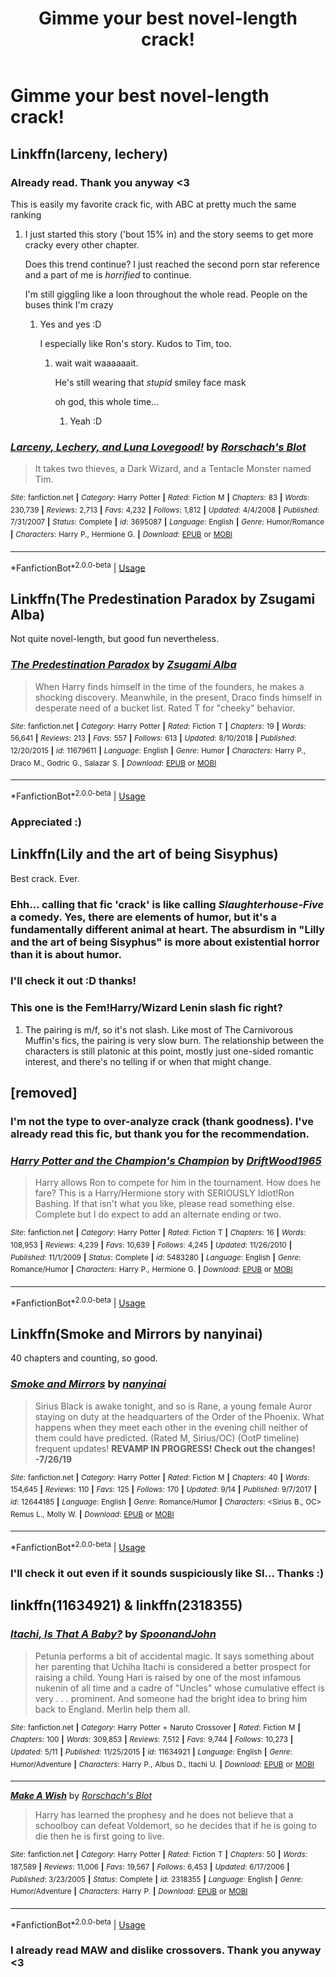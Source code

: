 #+TITLE: Gimme your best novel-length crack!

* Gimme your best novel-length crack!
:PROPERTIES:
:Author: Zpeed1
:Score: 21
:DateUnix: 1568991084.0
:DateShort: 2019-Sep-20
:FlairText: Request
:END:

** Linkffn(larceny, lechery)
:PROPERTIES:
:Author: IrvingMintumble
:Score: 10
:DateUnix: 1569013548.0
:DateShort: 2019-Sep-21
:END:

*** Already read. Thank you anyway <3

This is easily my favorite crack fic, with ABC at pretty much the same ranking
:PROPERTIES:
:Author: Zpeed1
:Score: 5
:DateUnix: 1569018023.0
:DateShort: 2019-Sep-21
:END:

**** I just started this story ('bout 15% in) and the story seems to get more cracky every other chapter.

Does this trend continue? I just reached the second porn star reference and a part of me is /horrified/ to continue.

I'm still giggling like a loon throughout the whole read. People on the buses think I'm crazy
:PROPERTIES:
:Author: spliffay666
:Score: 2
:DateUnix: 1569175604.0
:DateShort: 2019-Sep-22
:END:

***** Yes and yes :D

I especially like Ron's story. Kudos to Tim, too.
:PROPERTIES:
:Author: Zpeed1
:Score: 3
:DateUnix: 1569176300.0
:DateShort: 2019-Sep-22
:END:

****** wait wait waaaaaait.

He's still wearing that /stupid/ smiley face mask

oh god, this whole time...
:PROPERTIES:
:Author: spliffay666
:Score: 3
:DateUnix: 1569181273.0
:DateShort: 2019-Sep-22
:END:

******* Yeah :D
:PROPERTIES:
:Author: Zpeed1
:Score: 2
:DateUnix: 1569183017.0
:DateShort: 2019-Sep-22
:END:


*** [[https://www.fanfiction.net/s/3695087/1/][*/Larceny, Lechery, and Luna Lovegood!/*]] by [[https://www.fanfiction.net/u/686093/Rorschach-s-Blot][/Rorschach's Blot/]]

#+begin_quote
  It takes two thieves, a Dark Wizard, and a Tentacle Monster named Tim.
#+end_quote

^{/Site/:} ^{fanfiction.net} ^{*|*} ^{/Category/:} ^{Harry} ^{Potter} ^{*|*} ^{/Rated/:} ^{Fiction} ^{M} ^{*|*} ^{/Chapters/:} ^{83} ^{*|*} ^{/Words/:} ^{230,739} ^{*|*} ^{/Reviews/:} ^{2,713} ^{*|*} ^{/Favs/:} ^{4,232} ^{*|*} ^{/Follows/:} ^{1,812} ^{*|*} ^{/Updated/:} ^{4/4/2008} ^{*|*} ^{/Published/:} ^{7/31/2007} ^{*|*} ^{/Status/:} ^{Complete} ^{*|*} ^{/id/:} ^{3695087} ^{*|*} ^{/Language/:} ^{English} ^{*|*} ^{/Genre/:} ^{Humor/Romance} ^{*|*} ^{/Characters/:} ^{Harry} ^{P.,} ^{Hermione} ^{G.} ^{*|*} ^{/Download/:} ^{[[http://www.ff2ebook.com/old/ffn-bot/index.php?id=3695087&source=ff&filetype=epub][EPUB]]} ^{or} ^{[[http://www.ff2ebook.com/old/ffn-bot/index.php?id=3695087&source=ff&filetype=mobi][MOBI]]}

--------------

*FanfictionBot*^{2.0.0-beta} | [[https://github.com/tusing/reddit-ffn-bot/wiki/Usage][Usage]]
:PROPERTIES:
:Author: FanfictionBot
:Score: 3
:DateUnix: 1569013572.0
:DateShort: 2019-Sep-21
:END:


** Linkffn(The Predestination Paradox by Zsugami Alba)

Not quite novel-length, but good fun nevertheless.
:PROPERTIES:
:Author: i_atent_ded
:Score: 8
:DateUnix: 1569001366.0
:DateShort: 2019-Sep-20
:END:

*** [[https://www.fanfiction.net/s/11679611/1/][*/The Predestination Paradox/*]] by [[https://www.fanfiction.net/u/4442394/Zsugami-Alba][/Zsugami Alba/]]

#+begin_quote
  When Harry finds himself in the time of the founders, he makes a shocking discovery. Meanwhile, in the present, Draco finds himself in desperate need of a bucket list. Rated T for "cheeky" behavior.
#+end_quote

^{/Site/:} ^{fanfiction.net} ^{*|*} ^{/Category/:} ^{Harry} ^{Potter} ^{*|*} ^{/Rated/:} ^{Fiction} ^{T} ^{*|*} ^{/Chapters/:} ^{19} ^{*|*} ^{/Words/:} ^{56,641} ^{*|*} ^{/Reviews/:} ^{213} ^{*|*} ^{/Favs/:} ^{557} ^{*|*} ^{/Follows/:} ^{613} ^{*|*} ^{/Updated/:} ^{8/10/2018} ^{*|*} ^{/Published/:} ^{12/20/2015} ^{*|*} ^{/id/:} ^{11679611} ^{*|*} ^{/Language/:} ^{English} ^{*|*} ^{/Genre/:} ^{Humor} ^{*|*} ^{/Characters/:} ^{Harry} ^{P.,} ^{Draco} ^{M.,} ^{Godric} ^{G.,} ^{Salazar} ^{S.} ^{*|*} ^{/Download/:} ^{[[http://www.ff2ebook.com/old/ffn-bot/index.php?id=11679611&source=ff&filetype=epub][EPUB]]} ^{or} ^{[[http://www.ff2ebook.com/old/ffn-bot/index.php?id=11679611&source=ff&filetype=mobi][MOBI]]}

--------------

*FanfictionBot*^{2.0.0-beta} | [[https://github.com/tusing/reddit-ffn-bot/wiki/Usage][Usage]]
:PROPERTIES:
:Author: FanfictionBot
:Score: 1
:DateUnix: 1569001380.0
:DateShort: 2019-Sep-20
:END:


*** Appreciated :)
:PROPERTIES:
:Author: Zpeed1
:Score: 1
:DateUnix: 1569004022.0
:DateShort: 2019-Sep-20
:END:


** Linkffn(Lily and the art of being Sisyphus)

Best crack. Ever.
:PROPERTIES:
:Author: yilimiyi
:Score: 3
:DateUnix: 1569013339.0
:DateShort: 2019-Sep-21
:END:

*** Ehh... calling that fic 'crack' is like calling /Slaughterhouse-Five/ a comedy. Yes, there are elements of humor, but it's a fundamentally different animal at heart. The absurdism in "Lilly and the art of being Sisyphus" is more about existential horror than it is about humor.
:PROPERTIES:
:Author: chiruochiba
:Score: 10
:DateUnix: 1569021615.0
:DateShort: 2019-Sep-21
:END:


*** I'll check it out :D thanks!
:PROPERTIES:
:Author: Zpeed1
:Score: 1
:DateUnix: 1569018112.0
:DateShort: 2019-Sep-21
:END:


*** This one is the Fem!Harry/Wizard Lenin slash fic right?
:PROPERTIES:
:Author: kenneth1221
:Score: 1
:DateUnix: 1569034848.0
:DateShort: 2019-Sep-21
:END:

**** The pairing is m/f, so it's not slash. Like most of The Carnivorous Muffin's fics, the pairing is very slow burn. The relationship between the characters is still platonic at this point, mostly just one-sided romantic interest, and there's no telling if or when that might change.
:PROPERTIES:
:Author: chiruochiba
:Score: 4
:DateUnix: 1569037621.0
:DateShort: 2019-Sep-21
:END:


** [removed]
:PROPERTIES:
:Score: 6
:DateUnix: 1569006700.0
:DateShort: 2019-Sep-20
:END:

*** I'm not the type to over-analyze crack (thank goodness). I've already read this fic, but thank you for the recommendation.
:PROPERTIES:
:Author: Zpeed1
:Score: 5
:DateUnix: 1569007863.0
:DateShort: 2019-Sep-21
:END:


*** [[https://www.fanfiction.net/s/5483280/1/][*/Harry Potter and the Champion's Champion/*]] by [[https://www.fanfiction.net/u/2036266/DriftWood1965][/DriftWood1965/]]

#+begin_quote
  Harry allows Ron to compete for him in the tournament. How does he fare? This is a Harry/Hermione story with SERIOUSLY Idiot!Ron Bashing. If that isn't what you like, please read something else. Complete but I do expect to add an alternate ending or two.
#+end_quote

^{/Site/:} ^{fanfiction.net} ^{*|*} ^{/Category/:} ^{Harry} ^{Potter} ^{*|*} ^{/Rated/:} ^{Fiction} ^{T} ^{*|*} ^{/Chapters/:} ^{16} ^{*|*} ^{/Words/:} ^{108,953} ^{*|*} ^{/Reviews/:} ^{4,239} ^{*|*} ^{/Favs/:} ^{10,639} ^{*|*} ^{/Follows/:} ^{4,245} ^{*|*} ^{/Updated/:} ^{11/26/2010} ^{*|*} ^{/Published/:} ^{11/1/2009} ^{*|*} ^{/Status/:} ^{Complete} ^{*|*} ^{/id/:} ^{5483280} ^{*|*} ^{/Language/:} ^{English} ^{*|*} ^{/Genre/:} ^{Romance/Humor} ^{*|*} ^{/Characters/:} ^{Harry} ^{P.,} ^{Hermione} ^{G.} ^{*|*} ^{/Download/:} ^{[[http://www.ff2ebook.com/old/ffn-bot/index.php?id=5483280&source=ff&filetype=epub][EPUB]]} ^{or} ^{[[http://www.ff2ebook.com/old/ffn-bot/index.php?id=5483280&source=ff&filetype=mobi][MOBI]]}

--------------

*FanfictionBot*^{2.0.0-beta} | [[https://github.com/tusing/reddit-ffn-bot/wiki/Usage][Usage]]
:PROPERTIES:
:Author: FanfictionBot
:Score: 0
:DateUnix: 1569006716.0
:DateShort: 2019-Sep-20
:END:


** Linkffn(Smoke and Mirrors by nanyinai)

40 chapters and counting, so good.
:PROPERTIES:
:Author: OctopusPudding
:Score: 2
:DateUnix: 1569004753.0
:DateShort: 2019-Sep-20
:END:

*** [[https://www.fanfiction.net/s/12644185/1/][*/Smoke and Mirrors/*]] by [[https://www.fanfiction.net/u/9432161/nanyinai][/nanyinai/]]

#+begin_quote
  Sirius Black is awake tonight, and so is Rane, a young female Auror staying on duty at the headquarters of the Order of the Phoenix. What happens when they meet each other in the evening chill neither of them could have predicted. (Rated M, Sirius/OC) (OotP timeline) frequent updates! **REVAMP IN PROGRESS! Check out the changes! -7/26/19**
#+end_quote

^{/Site/:} ^{fanfiction.net} ^{*|*} ^{/Category/:} ^{Harry} ^{Potter} ^{*|*} ^{/Rated/:} ^{Fiction} ^{M} ^{*|*} ^{/Chapters/:} ^{40} ^{*|*} ^{/Words/:} ^{154,645} ^{*|*} ^{/Reviews/:} ^{110} ^{*|*} ^{/Favs/:} ^{125} ^{*|*} ^{/Follows/:} ^{170} ^{*|*} ^{/Updated/:} ^{9/14} ^{*|*} ^{/Published/:} ^{9/7/2017} ^{*|*} ^{/id/:} ^{12644185} ^{*|*} ^{/Language/:} ^{English} ^{*|*} ^{/Genre/:} ^{Romance/Humor} ^{*|*} ^{/Characters/:} ^{<Sirius} ^{B.,} ^{OC>} ^{Remus} ^{L.,} ^{Molly} ^{W.} ^{*|*} ^{/Download/:} ^{[[http://www.ff2ebook.com/old/ffn-bot/index.php?id=12644185&source=ff&filetype=epub][EPUB]]} ^{or} ^{[[http://www.ff2ebook.com/old/ffn-bot/index.php?id=12644185&source=ff&filetype=mobi][MOBI]]}

--------------

*FanfictionBot*^{2.0.0-beta} | [[https://github.com/tusing/reddit-ffn-bot/wiki/Usage][Usage]]
:PROPERTIES:
:Author: FanfictionBot
:Score: 1
:DateUnix: 1569004810.0
:DateShort: 2019-Sep-20
:END:


*** I'll check it out even if it sounds suspiciously like SI... Thanks :)
:PROPERTIES:
:Author: Zpeed1
:Score: 1
:DateUnix: 1569005962.0
:DateShort: 2019-Sep-20
:END:


** linkffn(11634921) & linkffn(2318355)
:PROPERTIES:
:Score: 2
:DateUnix: 1569018813.0
:DateShort: 2019-Sep-21
:END:

*** [[https://www.fanfiction.net/s/11634921/1/][*/Itachi, Is That A Baby?/*]] by [[https://www.fanfiction.net/u/7288663/SpoonandJohn][/SpoonandJohn/]]

#+begin_quote
  Petunia performs a bit of accidental magic. It says something about her parenting that Uchiha Itachi is considered a better prospect for raising a child. Young Hari is raised by one of the most infamous nukenin of all time and a cadre of "Uncles" whose cumulative effect is very . . . prominent. And someone had the bright idea to bring him back to England. Merlin help them all.
#+end_quote

^{/Site/:} ^{fanfiction.net} ^{*|*} ^{/Category/:} ^{Harry} ^{Potter} ^{+} ^{Naruto} ^{Crossover} ^{*|*} ^{/Rated/:} ^{Fiction} ^{M} ^{*|*} ^{/Chapters/:} ^{100} ^{*|*} ^{/Words/:} ^{309,853} ^{*|*} ^{/Reviews/:} ^{7,512} ^{*|*} ^{/Favs/:} ^{9,744} ^{*|*} ^{/Follows/:} ^{10,273} ^{*|*} ^{/Updated/:} ^{5/11} ^{*|*} ^{/Published/:} ^{11/25/2015} ^{*|*} ^{/id/:} ^{11634921} ^{*|*} ^{/Language/:} ^{English} ^{*|*} ^{/Genre/:} ^{Humor/Adventure} ^{*|*} ^{/Characters/:} ^{Harry} ^{P.,} ^{Albus} ^{D.,} ^{Itachi} ^{U.} ^{*|*} ^{/Download/:} ^{[[http://www.ff2ebook.com/old/ffn-bot/index.php?id=11634921&source=ff&filetype=epub][EPUB]]} ^{or} ^{[[http://www.ff2ebook.com/old/ffn-bot/index.php?id=11634921&source=ff&filetype=mobi][MOBI]]}

--------------

[[https://www.fanfiction.net/s/2318355/1/][*/Make A Wish/*]] by [[https://www.fanfiction.net/u/686093/Rorschach-s-Blot][/Rorschach's Blot/]]

#+begin_quote
  Harry has learned the prophesy and he does not believe that a schoolboy can defeat Voldemort, so he decides that if he is going to die then he is first going to live.
#+end_quote

^{/Site/:} ^{fanfiction.net} ^{*|*} ^{/Category/:} ^{Harry} ^{Potter} ^{*|*} ^{/Rated/:} ^{Fiction} ^{T} ^{*|*} ^{/Chapters/:} ^{50} ^{*|*} ^{/Words/:} ^{187,589} ^{*|*} ^{/Reviews/:} ^{11,006} ^{*|*} ^{/Favs/:} ^{19,567} ^{*|*} ^{/Follows/:} ^{6,453} ^{*|*} ^{/Updated/:} ^{6/17/2006} ^{*|*} ^{/Published/:} ^{3/23/2005} ^{*|*} ^{/Status/:} ^{Complete} ^{*|*} ^{/id/:} ^{2318355} ^{*|*} ^{/Language/:} ^{English} ^{*|*} ^{/Genre/:} ^{Humor/Adventure} ^{*|*} ^{/Characters/:} ^{Harry} ^{P.} ^{*|*} ^{/Download/:} ^{[[http://www.ff2ebook.com/old/ffn-bot/index.php?id=2318355&source=ff&filetype=epub][EPUB]]} ^{or} ^{[[http://www.ff2ebook.com/old/ffn-bot/index.php?id=2318355&source=ff&filetype=mobi][MOBI]]}

--------------

*FanfictionBot*^{2.0.0-beta} | [[https://github.com/tusing/reddit-ffn-bot/wiki/Usage][Usage]]
:PROPERTIES:
:Author: FanfictionBot
:Score: 3
:DateUnix: 1569018822.0
:DateShort: 2019-Sep-21
:END:


*** I already read MAW and dislike crossovers. Thank you anyway <3
:PROPERTIES:
:Author: Zpeed1
:Score: 1
:DateUnix: 1569043125.0
:DateShort: 2019-Sep-21
:END:
